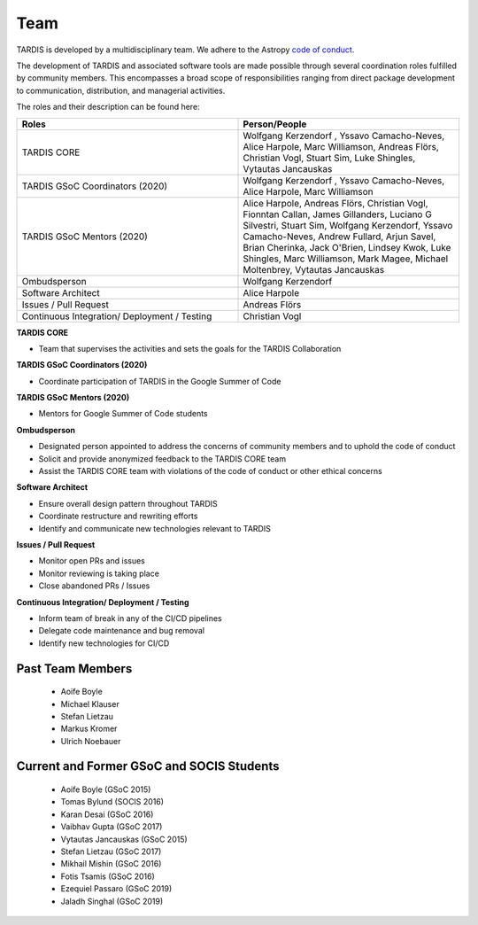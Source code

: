 .. _team:

****
Team
****

TARDIS is developed by a multidisciplinary team. We adhere to the Astropy
`code of conduct <https://www.astropy.org/code_of_conduct.html>`_.

The development of TARDIS and associated software tools are made possible through several coordination roles fulfilled by community members. This encompasses a broad scope of responsibilities ranging from direct package development to communication, distribution, and managerial activities.

The roles and their description can be found here: 



.. list-table:: 
   :widths: 100 100 
   :header-rows: 1

   * - Roles
     - Person/People
   * - TARDIS CORE
     - Wolfgang Kerzendorf , Yssavo Camacho-Neves, Alice Harpole, Marc Williamson, Andreas Flörs, Christian Vogl, Stuart Sim, Luke Shingles, Vytautas Jancauskas
   * - TARDIS GSoC Coordinators (2020)
     - Wolfgang Kerzendorf , Yssavo Camacho-Neves, Alice Harpole, Marc Williamson
   * - TARDIS GSoC Mentors (2020)
     - Alice Harpole,  Andreas Flörs, Christian Vogl, Fionntan Callan, James Gillanders, Luciano G Silvestri, Stuart Sim, Wolfgang Kerzendorf, Yssavo Camacho-Neves, Andrew Fullard, Arjun Savel, Brian Cherinka, Jack O'Brien, Lindsey Kwok, Luke Shingles, Marc Williamson, Mark Magee, Michael Moltenbrey, Vytautas Jancauskas
   * - Ombudsperson
     - Wolfgang Kerzendorf
   * - Software Architect 
     - Alice Harpole   
   * - Issues / Pull Request 
     - Andreas Flörs
   * - Continuous Integration/ Deployment / Testing
     - Christian Vogl

     
**TARDIS CORE**

- Team that supervises the activities and sets the goals for the TARDIS Collaboration

**TARDIS GSoC Coordinators (2020)**

- Coordinate participation of TARDIS in the Google Summer of Code

**TARDIS GSoC Mentors (2020)**

- Mentors for Google Summer of Code students 

**Ombudsperson**

- Designated person appointed to address the concerns of community members and to uphold the code of conduct
- Solicit and provide anonymized feedback to the TARDIS CORE team 
- Assist the TARDIS CORE team with violations of the code of conduct or other ethical concerns

**Software Architect**

- Ensure overall design pattern throughout TARDIS
- Coordinate restructure and rewriting efforts
- Identify and communicate new technologies relevant to TARDIS

**Issues / Pull Request**

- Monitor open PRs and issues
- Monitor reviewing is taking place
- Close abandoned PRs / Issues

**Continuous Integration/ Deployment / Testing** 

- Inform team of break in any of the CI/CD pipelines
- Delegate code maintenance and bug removal
- Identify new technologies for CI/CD


Past Team Members
------------

 * Aoife Boyle
 * Michael Klauser
 * Stefan Lietzau
 * Markus Kromer
 * Ulrich Noebauer

Current and Former GSoC and SOCIS Students
------------------------------------------

 * Aoife Boyle (GSoC 2015)
 * Tomas Bylund (SOCIS 2016)
 * Karan Desai (GSoC 2016)
 * Vaibhav Gupta (GSoC 2017)
 * Vytautas Jancauskas (GSoC 2015)
 * Stefan Lietzau (GSoC 2017)
 * Mikhail Mishin (GSoC 2016)
 * Fotis Tsamis (GSoC 2016)
 * Ezequiel Passaro (GSoC 2019)
 * Jaladh Singhal (GSoC 2019)
